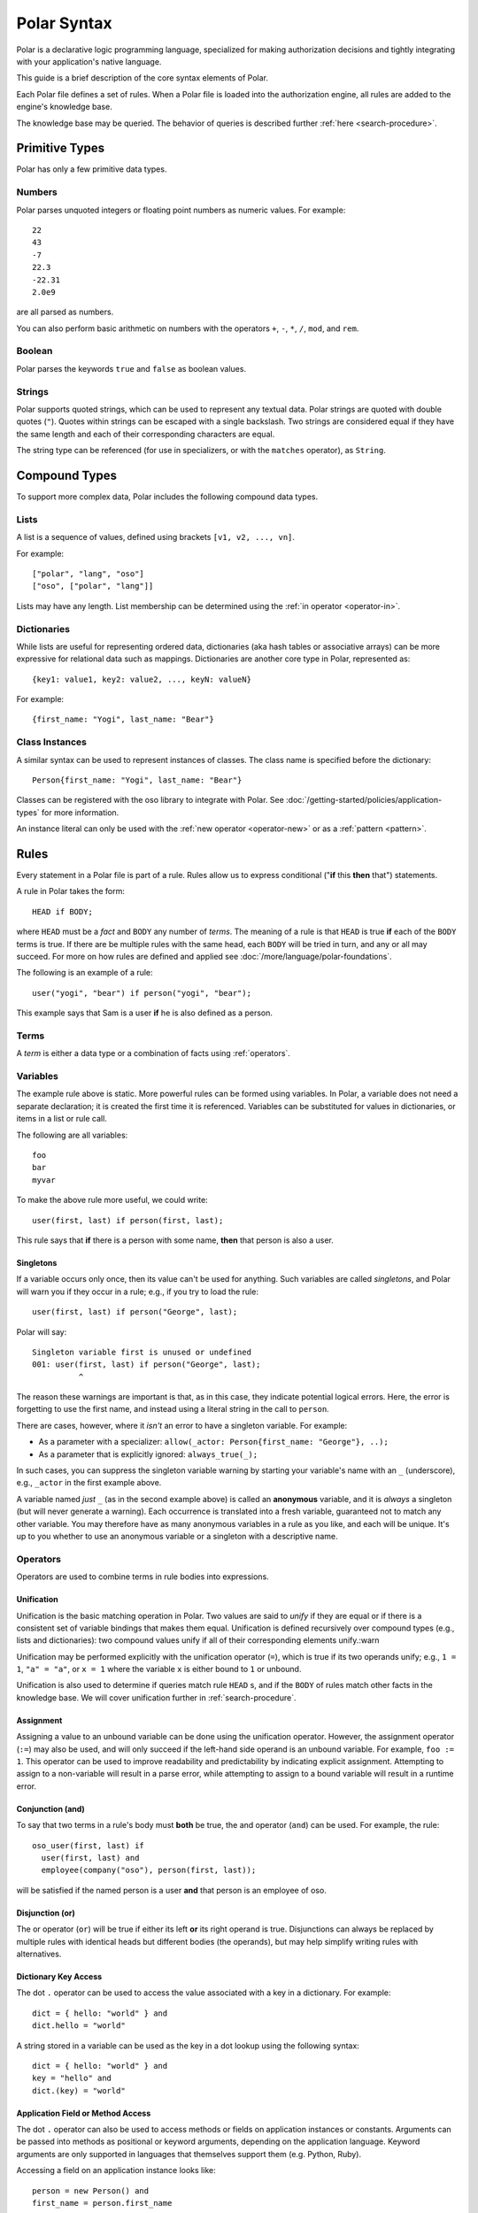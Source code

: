 .. meta::
  :description: Learn about Polar, a declarative programming language purpose-built for writing modern authorization code in oso.

============
Polar Syntax
============

Polar is a declarative logic programming language, specialized for making
authorization decisions and tightly integrating with your application's native
language.

This guide is a brief description of the core syntax elements of Polar.

Each Polar file defines a set of rules.  When a Polar file is loaded into the
authorization engine, all rules are added to the engine's knowledge base.

The knowledge base may be queried.  The behavior of queries is described further
:ref:`here <search-procedure>`.

.. _basic-types:

Primitive Types
================

Polar has only a few primitive data types.

.. _numbers:

Numbers
-------

Polar parses unquoted integers or floating point numbers as numeric values.
For example::

  22
  43
  -7
  22.3
  -22.31
  2.0e9

are all parsed as numbers.

You can also perform basic arithmetic on numbers with the operators ``+``,
``-``, ``*``, ``/``, ``mod``, and ``rem``.

.. _booleans:

Boolean
-------
Polar parses the keywords ``true`` and ``false`` as boolean values.

.. _strings:

Strings
-------

Polar supports quoted strings, which can be used to represent any textual data.
Polar strings are quoted with double quotes (``"``). Quotes within strings can
be escaped with a single backslash. Two strings are considered equal if they
have the same length and each of their corresponding characters are equal.

The string type can be referenced (for use in specializers, or with the ``matches`` operator),
as ``String``.

.. _compound-types:

Compound Types
==============

To support more complex data, Polar includes the following compound data types.

.. _lists:

Lists
------

A list is a sequence of values, defined using brackets ``[v1, v2, ...,
vn]``.

.. highlight:: polar

For example::

  ["polar", "lang", "oso"]
  ["oso", ["polar", "lang"]]

Lists may have any length. List membership can be determined using the :ref:`in operator <operator-in>`.

.. _dictionaries:

Dictionaries
------------

While lists are useful for representing ordered data, dictionaries
(aka hash tables or associative arrays) can be more expressive for
relational data such as mappings. Dictionaries are another core type
in Polar, represented as::

  {key1: value1, key2: value2, ..., keyN: valueN}

For example::

  {first_name: "Yogi", last_name: "Bear"}

Class Instances
---------------

A similar syntax can be used to represent instances of classes.  The class
name is specified before the dictionary::

  Person{first_name: "Yogi", last_name: "Bear"}

Classes can be registered with the oso library to integrate with Polar.  See
:doc:`/getting-started/policies/application-types` for more information.

An instance literal can only be used with the :ref:`new operator <operator-new>`
or as a :ref:`pattern <pattern>`.

.. _polar-rules:

Rules
=====

Every statement in a Polar file is part of a rule.  Rules allow us to express
conditional ("**if** this **then** that") statements.

A rule in Polar takes the form::

  HEAD if BODY;

where ``HEAD`` must be a *fact* and ``BODY`` any number of *terms*.
The meaning of a rule is that ``HEAD`` is true **if** each of the ``BODY``
terms is true. If there are be multiple rules with the same head, each
``BODY`` will be tried in turn, and any or all may succeed. For more
on how rules are defined and applied see
:doc:`/more/language/polar-foundations`.

The following is an example of a rule::

  user("yogi", "bear") if person("yogi", "bear");

This example says that Sam is a user **if** he is also defined
as a person.

Terms
-----

A *term* is either a data type or a combination of facts using :ref:`operators`.

.. _variables:

Variables
---------

The example rule above is static. More powerful rules can be
formed using variables.  In Polar, a variable does not need a separate
declaration; it is created the first time it is referenced. Variables can be
substituted for values in dictionaries, or items in a list or rule call.

The following are all variables::

  foo
  bar
  myvar

To make the above rule more useful, we could write::

  user(first, last) if person(first, last);

This rule says that **if** there is a person with some name,
**then** that person is also a user.

.. _singletons:

Singletons
^^^^^^^^^^

If a variable occurs only once, then its value can't be used
for anything. Such variables are called *singletons*, and Polar
will warn you if they occur in a rule; e.g., if you try to load
the rule::

  user(first, last) if person("George", last);

Polar will say::

  Singleton variable first is unused or undefined
  001: user(first, last) if person("George", last);
            ^

The reason these warnings are important is that, as in this case,
they indicate potential logical errors. Here, the error is forgetting
to use the first name, and instead using a literal string in the
call to ``person``.

There are cases, however, where it *isn't* an error to have
a singleton variable. For example:

* As a parameter with a specializer: ``allow(_actor: Person{first_name: "George"}, ..);``
* As a parameter that is explicitly ignored: ``always_true(_);``

In such cases, you can suppress the singleton variable warning by
starting your variable's name with an ``_`` (underscore), e.g.,
``_actor`` in the first example above.

A variable named *just* ``_`` (as in the second example above) is called
an **anonymous** variable, and it is *always* a singleton (but will never
generate a warning). Each occurrence is translated into a fresh variable,
guaranteed not to match any other variable. You may therefore have as many
anonymous variables in a rule as you like, and each will be unique.
It's up to you whether to use an anonymous variable or a singleton with
a descriptive name.

.. _operators:

Operators
---------

.. todo::
   not really true... some operators can be used in other places.

Operators are used to combine terms in rule bodies into expressions.

Unification
^^^^^^^^^^^

Unification is the basic matching operation in Polar. Two values are
said to *unify* if they are equal or if there is a consistent set of
variable bindings that makes them equal. Unification is defined
recursively over compound types (e.g., lists and dictionaries):
two compound values unify if all of their corresponding elements
unify.:warn

Unification may be performed explicitly with the unification operator
(``=``), which is true if its two operands unify; e.g., ``1 = 1``,
``"a" = "a"``, or ``x = 1`` where the variable ``x`` is either
bound to ``1`` or unbound.

Unification is also used to determine if queries match rule ``HEAD`` s,
and if the ``BODY`` of rules match other facts in the knowledge base.
We will cover unification further in :ref:`search-procedure`.

.. todo::
   add a little table with unification examples, esp. w/dictionaries.

Assignment
^^^^^^^^^^

Assigning a value to an unbound variable can be done using the unification operator.
However, the assignment operator (``:=``) may also be used, and will only succeed if the
left-hand side operand is an unbound variable. For example, ``foo := 1``.
This operator can be used to improve readability and predictability
by indicating explicit assignment. Attempting to assign to a non-variable will result in a parse error,
while attempting to assign to a bound variable will result in a runtime error.

Conjunction (and)
^^^^^^^^^^^^^^^^^

To say that two terms in a rule's body must **both** be true,
the and operator (``and``) can be used. For
example, the rule::

  oso_user(first, last) if
    user(first, last) and
    employee(company("oso"), person(first, last));

will be satisfied if the named person is a user **and** that
person is an employee of oso.

.. _disjunction:

Disjunction (or)
^^^^^^^^^^^^^^^^^

The or operator (``or``) will be true if either
its left **or** its right operand is true. Disjunctions can always
be replaced by multiple rules with identical heads but different bodies
(the operands), but may help simplify writing rules with alternatives.

Dictionary Key Access
^^^^^^^^^^^^^^^^^^^^^

The dot ``.`` operator can be used to access the value associated with
a key in a dictionary. For example::

    dict = { hello: "world" } and
    dict.hello = "world"

A string stored in a variable can be used as the key in a dot lookup using the following syntax::

    dict = { hello: "world" } and
    key = "hello" and
    dict.(key) = "world"

.. _application-methods:

Application Field or Method Access
^^^^^^^^^^^^^^^^^^^^^^^^^^^^^^^^^^

The dot ``.`` operator can also be used to access methods or fields on application instances or
constants. Arguments can be passed into methods as positional or keyword arguments, depending on the application
language. Keyword arguments are only supported in languages that themselves support them (e.g. Python, Ruby).

Accessing a field on an application instance looks like::

    person = new Person() and
    first_name = person.first_name

Calling an application method from a policy looks like this::

    person = new Person() and
    person.check_address("12345 Broadway", city: "New York", state: "NY");

Calling a class method on a class that has been registered as a constant could look like::

    person = new Person() and
    Person.log("created new person")


.. _numerical-comparison:

Numerical Comparison
^^^^^^^^^^^^^^^^^^^^^

The typical numerical comparison operators can be used to compare values.
``< <= > >= == !=``

For example::

  age < 10

will compare the value of the variable age with 10 and unify if it's less than 10.

.. _print-operator:

Print
^^^^^

``print`` is a built-in operator that prints its arguments to the console. It always succeeds, and can therefore be added anywhere in the body of a Polar rule.

For example::

  hello(x) if print("hello", x) and x = "world";

  query> hello("world");
  "hello", "world"
  True

.. _cut-operator:

Cut
^^^

By default, Polar runs all of the definitions for a given rule that are
applicable to the given set of arguments (i.e., whose specializers are
matched). The ``cut`` operator overrides this behavior by *committing* to
the enclosing rule definition: the query engine will not run any others.
Rule definitions that have already run are not "un-run", though, or avoided
by using cut; it just ensures that no *others* will run.

Because Polar runs rules in most-to-least-specific order, these "other"
rule definitions are always *less specific* than the current one; i.e.,
they may have specializers that are superclasses (and therefore less specific)
of those in the current rule. This allows ``cut`` to override a rule that
is specialized on a less specific class. You can think of ``cut`` as a sort
of dual to ``super()`` in other object-oriented languages (e.g., Python):
in Polar, the behavior of "methods" (rules) is to implicitly call the
next method, but ``cut`` overrides that behavior; it says *not* to call
any more methods (rules).

``cut`` can appear anywhere in a rule body, but terms before it must
succeed for it to be reached, so it frequently appears at the end of
the body: **if** so-and-so is true, then **cut** out all other alternatives.

``cut`` should be used sparingly.

.. _operator-new:

New
^^^

The ``new`` operator is used to construct a new instance of an application
class. (See :doc:`/getting-started/policies/application-types` for more
about how to define and register application classes.) The name of the class
to instantiate comes next, followed by a set of initialization arguments
that are passed to the class's constructor::

    new Person("yogi", "bear")

In host languages that support keyword arguments (e.g., Python & Ruby, but
not Java), you can pass initialization arguments as keywords with the
following syntax::

    new Person(first_name: "yogi", last_name: "bear")

If using a constructor with mixed positional and keyword arguments, positional
arguments must come before keyword arguments::

    new Person("yogi", last_name: "bear")


.. _operator-in:

In (List Membership)
^^^^^^^^^^^^^^^^^^^^

The ``in`` operator can be used to iterate over a list. If the second operand is a list, the first operand will
be unified with each element of the list. If the
second operand is not a list (or variable bound to a list),
the operation will fail.

For example::

    x in [1, 2, 3] and x = 1

Will bind ``x`` to ``1``, ``2``, ``3``, in turn, and check that ``x = 1``
for each. This expression will only succeed for the first item (``1``).

The ``in`` operator generates *alternatives* for each element of the list.

.. _operator-forall:

For All
^^^^^^^

The ``forall`` operator is often useful in conjunction with the ``in`` operator.
``forall(condition, action)`` checks that ``action`` succeeds for every alternative
produced by ``condition``.

For example::

    forall(x in [1, 2, 3], x = 1)

Would fail because ``x`` only unifies with ``1`` for the first element in the
list (the first alternative of condition).

::

    forall(x in [1, 1, 1], x = 1)

succeeds because the ``action`` holds for all values in the list.

``forall`` can also be used with application data to check all elements returned
by an application method.

::

    forall(role = user.roles(), role = "admin")


Any bindings made inside a ``forall`` (``role`` or ``x`` in the example above)
cannot be accessed after the ``forall`` operator.

.. _operator-rest:

``*rest`` Operator
^^^^^^^^^^^^^^^^^^

The rest operator (``*``) can be used to destructure a list. For example::

    x = [1, 2, 3] and
    [first, *tail] = x

After executing the above, the variable ``first`` will have the value ``1``, and
``tail`` the value ``[2, 3]``.

The rest operator is only valid within a list literal and in front of a
variable. It **must** be the last element of the list literal (``[*rest,
tail]``) is invalid. Any number of elements can come before the rest operator.

The rest operator is only useful when combined with a unification operation that
assigns a value to it.

.. _patterns-and-matching:

Patterns and Matching
----------------------

Polar has powerful pattern matching facilities that are useful to control which
rules execute & in what order.

.. _specialization:

Specialization
^^^^^^^^^^^^^^

Rule heads (the part of the rule before the ``if`` keyword) can contain
specializers.  For example, the rule::

    has_first_name(person: Person, name) if person.name = name;

Would only execute if the ``person`` argument is of the type ``Person``.

Multiple rules of the same structure can be written with different
specializers::

    has_first_name(user: User, name) if user.name = name;

Now, the ``first_name`` rule can be used with instances of the ``User`` or
``Person`` type.

For more on this feature, see
:doc:`/getting-started/policies/application-types`.

.. _pattern:

Patterns
^^^^^^^^

The expression after the ``:`` is called a pattern.  The following are valid
patterns:

- any primitive type
- a dictionary literal
- an instance literal (without the new operator)
- a type name (used above)

When a rule is evaluated, the value of the argument is matched against the
pattern.  For primitive types, a value matches a pattern if it is equal.

For dictionary types, a value matches a pattern if the pattern is a subset of
the dictionary.  For example::

    {x: 1, y: 2} matches {x: 1}
    {x: 1, y: 3} matches {y: 3}
    {x: 1, y: 3} matches {x:1, y: 3}

    # Does not match because y value are not equal
    not {x: 1, y: 3} matches {x:1, y: 4}

    # a type name matches if the value has the same type
    new Person() matches Person

    # The fields are checked in the same manner as dictionaries, and the type is
    # checked like above.
    new Person(x: 1, y: 2) matches Person{x: 1}

For type matching, subclasses are also considered.  So, a class that is a
subclass of ``Person`` would match ``Person{x: 1}``.

.. _operator-matches:

Matches Operator
^^^^^^^^^^^^^^^^

The above example used the ``matches`` operator to describe the behavior of
pattern matching.  This operator can be used anywhere within a rule body to
perform a match.  The same operation is used by the engine to test whether a
rule argument matches the specializer.

.. _inline-queries:


Inline Queries (``?=``)
-----------------------

Queries can also be added to Polar files and will run when the file is loaded.
Inline queries can be useful for testing a policy and confirming it behaves as
expected.

To add an inline query to a Polar file, use the ``?=`` operator::

    # policy.polar
    ?= allow("foo", "read", "bar")

An inline query is only valid at the beginning of a line.

Inline queries are particularly useful for testing policies.
